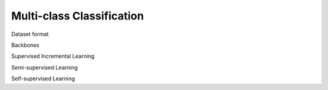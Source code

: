 Multi-class Classification
=========

Dataset format

Backbones

Supervised Incremental Learning

Semi-supervised Learning

Self-supervised Learning
